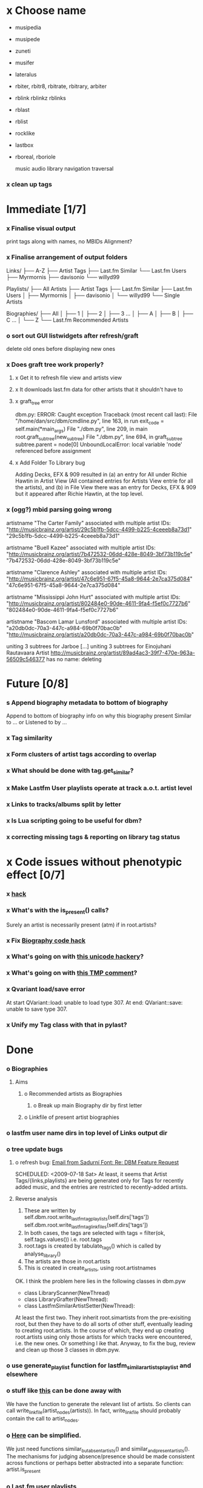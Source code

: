 * x Choose name
 - musipedia
 - musipede
 - zuneti
 - musifer
 - lateralus

 - rbiter, rbitr8, rbitrate, rbitrary, arbiter
 - rblink rblinkz rblinks
 - rblast
 - rblist
 - rocklike
 - lastbox
 - rboreal, rboriole

  music audio
  library
  navigation traversal

*** x clean up tags
* Immediate [1/7]
*** x Finalise visual output
    print tags along with names, no MBIDs
    Alignment?
*** x Finalise arrangement of output folders
    Links/
    ├── A-Z
    ├── Artist Tags
    ├── Last.fm Similar
    └── Last.fm Users
        ├── Myrmornis
	├── davisonio
	└── willyd99

    Playlists/
    ├── All Artists
    ├── Artist Tags
    ├── Last.fm Similar
    ├── Last.fm Users
    │   ├── Myrmornis
    │   ├── davisonio
    │   └── willyd99
    └── Single Artists

Biographies/
├── All
│   ├── 1
│   ├── 2
│   ├── 3
...
│   ├── A
│   ├── B
│   ├── C
...
│   └── Z
└── Last.fm Recommended Artists

*** o sort out GUI listwidgets after refresh/graft
    delete old ones before displaying new ones
*** x Does graft tree work properly?
***** x Get it to refresh file view and artists view
***** x It downloads last.fm data for other artists that it shouldn't have to
***** x graft_tree error
    dbm.py: ERROR: Caught exception
Traceback (most recent call last):
  File "/home/dan/src/dbm/cmdline.py", line 163, in run
    exit_code = self.main(*main_args)
  File "./dbm.py", line 209, in main
    root.graft_subtree(new_subtree)
  File "./dbm.py", line 694, in graft_subtree
    subtree.parent = node[0]
UnboundLocalError: local variable 'node' referenced before assignment
***** x Add Folder To Library bug
      Adding Decks, EFX & 909 resulted in (a) an entry for All under
      Richie Hawtin in Artist View (All contained entries for Artists View
      entrie for all the artists), and (b) in File View there was an entry
      for Decks, EFX & 909 but it appeared after Richie Hawtin, at the top
      level.
*** x (ogg?) mbid parsing going wrong
artistname "The Carter Family" associated with multiple artist IDs: "http://musicbrainz.org/artist/29c5b1fb-5dcc-4499-b225-4ceeeb8a73d1" "29c5b1fb-5dcc-4499-b225-4ceeeb8a73d1"

artistname "Buell Kazee" associated with multiple artist IDs: "http://musicbrainz.org/artist/7b472532-06dd-428e-8049-3bf73b119c5e" "7b472532-06dd-428e-8049-3bf73b119c5e"

artistname "Clarence Ashley" associated with multiple artist IDs: "http://musicbrainz.org/artist/47c6e951-67f5-45a8-9644-2e7ca375d084" "47c6e951-67f5-45a8-9644-2e7ca375d084"

artistname "Mississippi John Hurt" associated with multiple artist IDs: "http://musicbrainz.org/artist/802484e0-90de-4611-9fa4-f5ef0c7727b6" "802484e0-90de-4611-9fa4-f5ef0c7727b6"

artistname "Bascom Lamar Lunsford" associated with multiple artist IDs: "a20db0dc-70a3-447c-a984-69b0f70bac0b" "http://musicbrainz.org/artist/a20db0dc-70a3-447c-a984-69b0f70bac0b"

uniting 3 subtrees for Jarboe
[...]
uniting 3 subtrees for Einojuhani Rautavaara
Artist http://musicbrainz.org/artist/89ad4ac3-39f7-470e-963a-56509c546377 has no name: deleting
* Future [0/8]
*** s Append biography metadata to bottom of biography
    Append to bottom of biography info on why this biography present
    Similar to ... or Listened to by ...
*** x Tag similarity
*** x Form clusters of artist tags according to overlap
*** x What should be done with tag.get_similar?
*** x Make Lastfm User playlists operate at track a.o.t. artist level
*** x Links to tracks/albums split by letter
*** x Is Lua scripting going to be useful for dbm?
*** x correcting missing tags & reporting on library tag status
* x Code issues without phenotypic effect [0/7]
*** x [[file:~/src/dbm/dbm.py::FIXME%20hack%20artists%20a%20for%20a%20in%20self%20artists%20values%20if%20self%20tags_by_artist%20has_key%20a%20id][hack]]
*** x What's with the is_present() calls?
    Surely an artist is necessarily present (atm) if in root.artists?
*** x Fix [[file:~/src/dbm/dbm.pyw::TODO%20hack%20biographies%20have%20no%20place%20with%20Links%20code%20really][Biography code hack]]
*** x What's going on with [[file:~/src/dbm/dbm.py::Bjork%20and%20Sigur%20Ros%20are%20not%20unicode%20despite%20self%20path%20being%20unicode%20paths%20filter%20lambda%20x%20isinstance%20x%20unicode%20paths][this unicode hackery]]?
*** x What's going on with [[file:~/src/dbm/dbm.py::def%20musicspace_similar_artists_playlist%20self%20n%201000%20artists%20sample%20n%20self%20artists_weights%20TMP%20while%20pickling%20problems%20otherwise%20I%20would%20use%20artist%20instance%20referencves%20rather%20than%20dbm_aids][this TMP comment]]?
*** x Qvariant load/save error
    At start
    QVariant::load: unable to load type 307.
    At end:
    QVariant::save: unable to save type 307.
*** x Unify my Tag class with that in pylast?
* Done
*** o Biographies
***** Aims
******* o Recommended artists as Biographies
********* o Break up main Biography dir by first letter
******* o Linkfile of present artist biographies
*** o lastfm user name dirs in top level of Links output dir
*** o tree update bugs
***** o refresh bug: [[gnus:a-new#5858665f0907072317s6e06b03fl54acc845d06bc4f5@mail.gmail.com][Email from Sadurní Font: Re: DBM Feature Request]]
      SCHEDULED: <2009-07-18 Sat> At least, it seems that Artist
      Tags/{links,playlists} are being generated only for Tags for
      recently added music, and the entries are restricted to
      recently-added artists.
***** Reverse analysis
      1. These are written by
       	 self.dbm.root.write_lastfm_tag_playlists(self.dirs['tags'])
       	 self.dbm.root.write_lastfm_tag_linkfiles(self.dirs['tags'])
      2. In both cases, the tags are selected with
       	 tags = filter(ok, self.tags.values()) i.e. root.tags
      3. root.tags is created by tabulate_tags() which is called by analyse_library()
      4. The artists are those in root.artists
      5. This is created in create_artists, using root.artistnames

      OK. I think the problem here lies in the following classes in dbm.pyw
      - class LibraryScanner(NewThread)
      - class LibraryGrafter(NewThread):
      - class LastfmSimilarArtistSetter(NewThread):

      At least the first two. They inherit root.simartists from the
      pre-exisiting root, but then they have to do all sorts of other
      stuff, eventually leading to creating root.artists. In the course
      of which, they end up creating root.artists using only those
      artists for which tracks were encountered, i.e. the new ones. Or
      something l ike that. Anyway, to fix the bug, review and clean up
      those 3 classes in dbm.pyw.
*** o use generate_playlist function for lastfm_similar_artists_playlist and elsewhere
*** o stuff like [[file:~/src/dbm/dbm.py::def%20write_unlistened_but_present_linkfile%20self%20path%20write_linkfile%20artist_nodes%20self%20unlistened_but_present_artists%20path][this]] can be done away with
    We have the function to generate the relevant list of artists. So
    clients can call write_linkfile(artist_nodes(artists)). In fact,
    write_linkfile should probably contain the call to artist_nodes.
*** o [[file:~/src/dbm/dbm.py::def%20lastfm_similar_artists_nodes%20self%20artists%20artist%20for%20artist%20in%20map%20root%20lookup_dbm_artist%20self%20similar_artists][Here]] can be simplified.
    We just need functions similar_but_absent_artists() and
    similar_and_present_artists().  The mechanisms for judging
    absence/presence should be made consistent across functions or
    perhaps better abstracted into a separate function: artist.is_present
*** o Last.fm user playlists
*** o Last.fm user window restricted to recent weeks
*** o single output directory
*** o download album art
*** o clean up code in create_similar_artists_playlist
*** o refactor create_similar_artists_linkfile
*** o link to single artist all tracks
* Postponed
*** n Recent music
*** n links
*** n playlists
*** n if we are only saving the tree then make artists etc attributes of dbm, not root
*** n allow libdir to be script arg in addition to -i option
* Building windows executable
  1. commit-dbm
  2. termserv ddavison@princeton
  3. net use h: \\files\ddavison
  4. h:
  5. cd lib\dbm
  6. ..\Python26\python.exe setup.py py2exe
  7. cd dist
  8. zip dbm.exe.zip dbm.exe
  9. scp ddavison@arizona.princeton.edu:lib/dbm/dist/dbm.exe.zip davison@$gate:pub_html/software/dbm/
* Etc
*** x understand process_path stuff
*** x unite_spurious...() should use os.path.commonprefix()
*** x catch HTTP exceptions correctly (see Amr's reply)
*** x advertising
      - rockbox-dev
      - rockbox-users
      - contact those involved in thread
      - last.fm group
*** x get +ve feedback on gui
    - [x] Sheamus
    - [ ] Fred
    - [ ] Humberto
*** x opt.libdir = os.path.splitdrive(opt.libdir)[1] ?
*** x close settings.logfile on exit
    What is correct way to clean up?
*** x paths
***** x should settings.libdir = os.path.splitdrive(settings.libdir)[1] be in make_rockbox_path()?
***** x fix double // etc in dbmg
*** x how come albumartist is present in all the links of the in ... by ... form?
*** x playlists: recently added, running
*** x clean up distinction between (static) class variables and instance variables
*** x mixed dirs hack:
    This if condition is going to miss non-terminal folders with tracks
    floating around that aren't in albums, but without it you get the
    e.g. the whole library as a mixed dir...

*** x get rid of Artist.paths attribute
    It can be constructed on the fly from Artist.subtrees or Artist.mixeddirs
*** x what do we do with subtrees that contain no music?
      
*** n printing unicode names
    .encode('utf-8') ?? find time when this doesn't seem too difficult/boring to look into
*** x should we allow non-ascii characters in dbm_artistids?
*** x report on artist directory name mismatches
*** x version 1
    - Each node in the tree is associated with list of artists under that
      node, and their track counts.
    - Each artist
***** requirements
******* Correct artist paths
      	These will be paths to pure subtrees
******* Compilations to appear in similar subtrees
      	Similar subtree list is constructed as follows:
      	1. Query similar artists --> 
      	2. List subtrees for similar artists
      	So compilations (impure directories) must be listed for each artist.
******* Incremental updates
      	1. Insert subtree into tree
      	2. Update tree
      	3. Update playlists and links
******* Do as well as possible in absence of MBIDs
      	Artists to be identified by a string -- either MBID or name,
      	with MBID taking precedence.
***** data structures
      artist IDS are either MBIDs (if available) or artist names
******* tree
      	Each node has
      	- pnode: parent node
      	- dnodes: list of daughter nodes
      	- music: list of parsed tag dicts
      	- artists: dict of artist track counts in subtree keyed by artist IDs
      	- path: path to node, starting at root
******* nodes
      	A dict of pointers to tree nodes, keyed by path
******* artists
      	A dict keyed by artist IDs. Each value is a dict with
      	- subtrees: list of pointers to pure subtrees in the tree
      	- mixed_dirs: list of pointers to mixed dirs containing music by artist
      	- simartids: list of similar artist IDs
***** program
      1. Create tree
      2. Resolve artist ID synonymy
      3. Inspect subtree purity and create artists dict
***** o last.fm simartids -- using MBIDs / names?
***** x artist names in artist dict -- e.g. for index links
***** o separate out name / id stuff from grow_tree
***** o make pure subtree requirement fuzzy
***** o A-Z links should be sorted by artist name not path
***** x A-Z links should be to pure subtrees only?
***** x what about artist sort name tags?
***** x need to remove simartists to artists no longer in library
***** o set_lastfm_similar_artists needs re-aligning remove redundant else:
*** o set links_path to dirname(dbm.root) by default when root exists, etc
*** s sort out log, logging, sys.stderr.write, print, ...
*** s create Table class
*** s use set() rather than checking for membership manually?

*** o colour!
*** o set_lastfm_similar_artists is a mess
    How should the various try...excepts be handled?

    I've cleaned this up now (there's no longer a function of that name)
*** o update windows executable
    SCHEDULED: <2009-07-05 Sun>
*** o why not loading library msg appearing?
*** o why dropoff param not persistent?
*** o feedback during link / playlist creation!
*** o deal with overwriting non-empty directory contents
*** o make sure all error output from dbm.py goes to stderr
*** o make sure stderr is logged somewhere sensible from dmgw
*** o load library could do with separate thread
*** o generate skeleton music space
*** o add folder to library
*** o stop loading library on startup but keep recent files
*** o need to stop people running multiple simultaneous scans etc!
*** o albumartist key error
      File "dbm.py", line 273, in set_track_artists
        t.albumartist = root.artists[t.dbm_albumartistid]
    KeyError: '4dbf5678-7a31-406a-abbe-232f8ac2cd63'
    - t.dbm_albumartistid is not in root.artists keys during
      root.set_track_artists() which visits all track objects
    - root.artists keys are set just before from root.artistnames keys
    - => t.dbm_albumartistid is not in root.artistnames keys
    - root.artistnames keys are set by root.set_dbm_artistids()
    - => root.make_dbm_artistid(aid, aname) must evaluate to False
    - but that is not true, as evidenced by the KeyError being caused by
      a valid MBID
    - => there is an error in the above.
***** o The problem is tracks with an artist mbid but no artist name. These need to be dealt with

*** o deal with various artists id, don't print out 'assoc with multiple artists'
*** o on requesting last.fm look up with gui2.dbm (attached)	     :ATTACH:
    :PROPERTIES:
    :Attachments: gui2.dbm
    :ID:       0d930400-a782-4dfc-9ca9-ce398ceab10c
    :END:
    This is not a bug; I had  temporarily removed the try..except construct.
    Traceback (most recent call last):
  File "/home/dan/bin/gdbm", line 588, in run
    self.dbm.root.set_similar_artists()
  File "/home/dan/src/dbm/gui/dbm.py", line 433, in set_similar_artists
    artist.set_lastfm_similar_artists()
  File "/home/dan/src/dbm/gui/dbm.py", line 583, in set_lastfm_similar_artists
    self.simartists = self.query_lastfm_similar()
  File "/home/dan/src/dbm/gui/dbm.py", line 621, in query_lastfm_similar
    settings.lastfm['session_key']).execute(True)
  File "/home/dan/src/dbm/gui/pylast.py", line 237, in execute
    response = self._download_response()
  File "/home/dan/src/dbm/gui/pylast.py", line 228, in _download_response
    self._check_response_for_errors(response)
  File "/home/dan/src/dbm/gui/pylast.py", line 251, in _check_response_for_errors
    raise ServiceException(status, details)
pylast.ServiceException: No artist found
*** o pyqt: what is the filenew argument to createAction?
    icon
*** o heuristic / hack:
    if artist has multiple subtrees, and the penultimate component of
    the paths is the same for all of them, then use that in the links.
*** design
***** pure subtrees
      A (maximal) pure subtree is a subtree that satisfies the following:
      -- It contains at least one pure directory
      -- There is only one pure directory artist in the subtree
      -- Its parent node is not a pure subtree

      Thus a pure subtree may contain mixed directories.

      At each node we maintain a count of the artists with pure subtrees
      in that subtree.
*** version 0
***** x seed artist not at top of similar list
***** x how to add new artist/album incrementally?
***** x -n check that libdir is consistent with paths stored in .dbm files
***** x "Weird Al" Yankovic .m3u file name
***** x dbm: last.fm queries failing for Bj?ork, Arvo P?art etc
***** x what is going to be done with album_artist vs. artist?
***** x don't parse more info than necessary from tracks
***** x report mismatch between track numbers in tags and initial digits in file names
***** n use similarity when guessing which part of path is artist directory
      use similarity between path components and
      artist['names']. difflib.get_close_matches should do it?
***** x from Humberto
  Hi Dan

I’ve seen more people are using your program, and they are liking i!
Great!! By the way, I really like your Recommended feature, I’ve
discovered new artists through it.

Here are some more in detail comments about the results from your
program, for ideas.

******* x Make compilations appear in Similar list
      	My music library has an important percentage stored in the
      	“Compilations” folder (mostly electronic music compilations). So it’s
      	very frequent to find in “Similar” the line “Music/Compilations/”
      	which of course doesn’t tell much, since there are also many
      	alternative, rock, etc compilations stored. I guess this happens
      	because you assume the Music/Artist/Album structure (true for most of
      	the tracks). I was thinking if it would be possible to put in the
      	Similar results the albums, because that would tell so much more in
      	the cases I described. I think assuming that tracks are within a
      	folder of similar music is ok.

      	As a little example, I have an artist called !Deladap. Similar
      	generates only “Music/Compilations/” and “Music/!Deladap/”, because
      	the similar music is stored only in compilations. So if I would have
      	links to the albums that have at least one similar artist/track there,
      	it would tell so much more.

      	And in order to keep the “add everything from an artist” possibility
      	using the links in Rockbox, the idea would be to generate the album
      	links additionally to what you generate now, so that the similar music
      	could be linked through artist, or through it’s albums.

      	In the case described, the results would be something like:

      	Music/Compilations/
      	Music/Compilations/Album with similar artist 1/
      	Music/Compilations/Album with similar artist 2/…
      	Music/!Deladap/

      	For most of the other cases, it would look like:
      	Music/Similar artist 1/
      	Music/Similar artist 1/Album 1a
      	Music/Similar artist 1/Album 1b…
      	Music/Similar artist 2/
      	Music/Similar artist 2/Album 2a
      	Music/Similar artist 2/Album 2b…


******* x respond to points raised in this 'Random' section

      	It seems to happen in an important number of playlists, that they
      	contain a very big percentage of 2 or 3 similar artists, even though
      	there are other similar artists not included (for “similar”, I checked
      	the last.fm page for those artists). As an example, my Pixies.m3u
      	playlist has really a lot of The Smiths tracks (shows VERY HIGH
      	similarity http://www.last.fm/music/Pixies/+similar?page=2 ), but has
      	no The Cure tracks whatsoever
      	(http://www.last.fm/music/Pixies/+similar?page=13 ). The Cure is the
      	artists I have more tracks from in my library.

      	A commercial playlist generating program (MusicIP Mixer) had a
      	parameter that would specify the “minimum tracks before allowing a
      	repeated artist”, and that seemed to help for variety; something close
      	to 5 seemed to work fine without shortening the playlists too much…
      	just a thought.  By the way and just to know, when does your program
      	stop adding tracks for an Artist.m3u in Random?

******* x add numtries option and improve report 
      	- I have 2909 muiscbrainz-tagged tracks, that identify 1404 different
	  artists. Random (also Similar and Recommended) generated results for
	  316 artists. A number of artists failed during the “last.fm similar
	  artist query” process, but I couldn’t count them (could that be
	  reported somehow after the process?).

	  From the 1404 artists I have, only 358 have more than one track in
	  the library, so my guess is, results are only generated for artists
	  with more than one track?  That would mean that the process failed
	  for about 12% of the artists (42). I still have to check that in the
	  last.fm page, because all the artists seem to exist there (will
	  check the last.fm <> musicbrainz correspondence), I will report
	  later what I find. Note: It happened one time, that I run the
	  process having the internet connection very busy, and much more
	  artists failed during the process.

      	- About 16% of the playlists have under 25 tracks. About 6% of the
	  playlists have under 15 tracks (= below about one hour playing
	  time).

      	- The longest list has 241 tracks, the shortest has 2, the average is 101.

      	- From the 2909 tagged tracks I have, 2312 (~80%) appear at least once
	  in the Random m3us.

      	- The most repeated track in Random, appears 94 times. The average
	  appearances per track is 13.5 times.

	  Humberto
***** x dbm: add support for
********* o m4a
********* o ogg
********* x flac
********* x mpc
***** o create similar artist link files
***** o create recommended lists
***** o dbm: write tutorial.org
***** o dbm: make last fm playlists relative to library root, not root of while filesystem
***** o dbm: create last fm similar playlists only for artists with > i tracks.
***** o dbm: write lists of similar artists as text files
      Done much better than that; now have shortcuts to artist directories
***** o implement artist_path properly
***** n make job control file
***** n make playlists based on BPM
*** paths
    - in dbmg there is settings.savefile, which needs to always be kept
      up-to-date, and consistent with dbm.root
    - set during loadLibrary
    - but not by finishedScanningLibrary()
*** on windows create links choose dir defaults to root.path rather than parent
    (should be path_to_rockbox)
